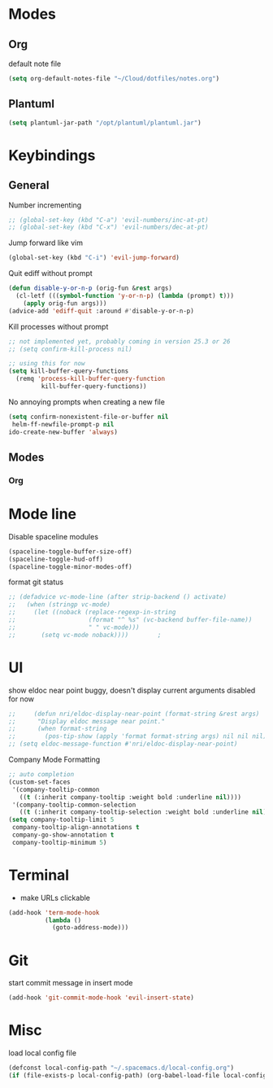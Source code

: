 # #+TITLE: Configuration
#+SUBTITLE: Some additional configuration
* Modes
** Org

   default note file

   #+BEGIN_SRC emacs-lisp
(setq org-default-notes-file "~/Cloud/dotfiles/notes.org")
   #+END_SRC
** Plantuml
   #+BEGIN_SRC emacs-lisp
  (setq plantuml-jar-path "/opt/plantuml/plantuml.jar")
   #+END_SRC
* Keybindings
** General

   Number incrementing

   #+BEGIN_SRC emacs-lisp
;; (global-set-key (kbd "C-a") 'evil-numbers/inc-at-pt)
;; (global-set-key (kbd "C-x") 'evil-numbers/dec-at-pt)
   #+END_SRC

   Jump forward like vim

   #+BEGIN_SRC emacs-lisp
(global-set-key (kbd "C-i") 'evil-jump-forward)
   #+END_SRC

   Quit ediff without prompt

   #+BEGIN_SRC emacs-lisp
(defun disable-y-or-n-p (orig-fun &rest args)
  (cl-letf (((symbol-function 'y-or-n-p) (lambda (prompt) t)))
    (apply orig-fun args)))
(advice-add 'ediff-quit :around #'disable-y-or-n-p)
   #+END_SRC

   Kill processes without prompt

   #+BEGIN_SRC emacs-lisp
;; not implemented yet, probably coming in version 25.3 or 26
;; (setq confirm-kill-process nil)

;; using this for now
(setq kill-buffer-query-functions
  (remq 'process-kill-buffer-query-function
         kill-buffer-query-functions))
   #+END_SRC

   No annoying prompts when creating a new file

   #+BEGIN_SRC emacs-lisp
  (setq confirm-nonexistent-file-or-buffer nil
   helm-ff-newfile-prompt-p nil
  ido-create-new-buffer 'always)
   #+END_SRC
** Modes
*** Org
* Mode line

  Disable spaceline modules

  #+BEGIN_SRC emacs-lisp
(spaceline-toggle-buffer-size-off)
(spaceline-toggle-hud-off)
(spaceline-toggle-minor-modes-off)
  #+END_SRC

  format git status

  #+BEGIN_SRC emacs-lisp
;; (defadvice vc-mode-line (after strip-backend () activate)
;;   (when (stringp vc-mode)
;;     (let ((noback (replace-regexp-in-string
;;                    (format "^ %s" (vc-backend buffer-file-name))
;;                    " " vc-mode)))
;;       (setq vc-mode noback))))        ;
  #+END_SRC
* UI

  show eldoc near point
  buggy, doesn't display current arguments
  disabled for now

  #+BEGIN_SRC emacs-lisp
    ;;     (defun nri/eldoc-display-near-point (format-string &rest args)
    ;;      "Display eldoc message near point."
    ;;      (when format-string
    ;;        (pos-tip-show (apply 'format format-string args) nil nil nil)))
    ;; (setq eldoc-message-function #'nri/eldoc-display-near-point)
  #+END_SRC

  Company Mode Formatting

  #+BEGIN_SRC emacs-lisp
  ;; auto completion
  (custom-set-faces
   '(company-tooltip-common
     ((t (:inherit company-tooltip :weight bold :underline nil))))
   '(company-tooltip-common-selection
     ((t (:inherit company-tooltip-selection :weight bold :underline nil)))))
  (setq company-tooltip-limit 5
   company-tooltip-align-annotations t
   company-go-show-annotation t
   company-tooltip-minimum 5)
  #+END_SRC
* Terminal

  - make URLs clickable

  #+BEGIN_SRC emacs-lisp
(add-hook 'term-mode-hook
          (lambda ()
            (goto-address-mode)))
  #+END_SRC
* Git

  start commit message in insert mode

  #+BEGIN_SRC emacs-lisp
(add-hook 'git-commit-mode-hook 'evil-insert-state)
  #+END_SRC

* Misc

  load local config file

  #+BEGIN_SRC emacs-lisp
  (defconst local-config-path "~/.spacemacs.d/local-config.org")
  (if (file-exists-p local-config-path) (org-babel-load-file local-config-path))
  #+END_SRC
